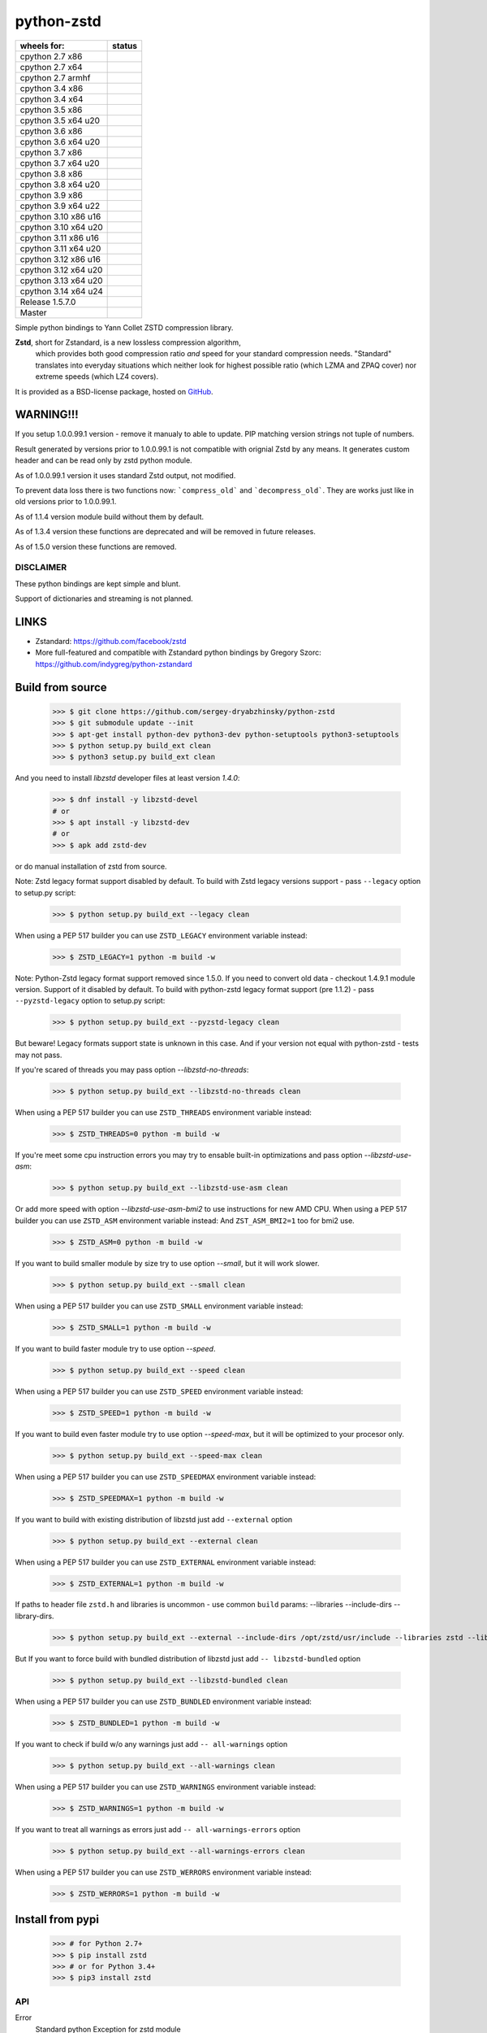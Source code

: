 =============
python-zstd
=============

.. |releaseW| image:: https://github.com/sergey-dryabzhinsky/python-zstd/actions/workflows/build-wheels.yml/badge.svg?tag=v1.5.7.0
    :target: https://github.com/sergey-dryabzhinsky/python-zstd/actions/workflows/build-wheels.yml

.. |masterW| image:: https://github.com/sergey-dryabzhinsky/python-zstd/actions/workflows/build-wheels.yml/badge.svg
    :target: https://github.com/sergey-dryabzhinsky/python-zstd/actions/workflows/build-wheels.yml

.. |cpython27x64| image:: https://github.com/sergey-dryabzhinsky/python-zstd/actions/workflows/Build_wheels_for_cpython27_x86_64.yml/badge.svg
    :target: https://github.com/sergey-dryabzhinsky/python-zstd/actions/workflows/Build_wheels_for_cpython27_x86_64.yml

.. |cpython27x86| image:: https://github.com/sergey-dryabzhinsky/python-zstd/actions/workflows/Build_wheels_for_cpython27_x86.yml/badge.svg
    :target: https://github.com/sergey-dryabzhinsky/python-zstd/actions/workflows/Build_wheels_for_cpython27_x86.yml

.. |cpython27armhf| image:: https://github.com/sergey-dryabzhinsky/python-zstd/actions/workflows/Build_wheels_for_cpython27_armhf.yml/badge.svg
    :target: https://github.com/sergey-dryabzhinsky/python-zstd/actions/workflows/Build_wheels_for_cpython27_armhf.yml

.. |cpython34x86| image:: https://github.com/sergey-dryabzhinsky/python-zstd/actions/workflows/Build_wheels_for_cpython34_x86.yml/badge.svg
    :target: https://github.com/sergey-dryabzhinsky/python-zstd/actions/workflows/Build_wheels_for_cpython34_x86.yml

.. |cpython34x64| image:: https://github.com/sergey-dryabzhinsky/python-zstd/actions/workflows/Build_wheels_for_cpython34_x86_64.yml/badge.svg
    :target: https://github.com/sergey-dryabzhinsky/python-zstd/actions/workflows/Build_wheels_for_cpython34_x86_64.yml

.. |cpython35x86| image:: https://github.com/sergey-dryabzhinsky/python-zstd/actions/workflows/Build_wheels_for_cpython35_x86.yml/badge.svg
    :target: https://github.com/sergey-dryabzhinsky/python-zstd/actions/workflows/Build_wheels_for_cpython35_x86.yml

.. |cpython35x64| image:: https://github.com/sergey-dryabzhinsky/python-zstd/actions/workflows/Build_wheels_for_cpython35_x86_64_u20.yml/badge.svg
    :target: https://github.com/sergey-dryabzhinsky/python-zstd/actions/workflows/Build_wheels_for_cpython35_x86_64_u20.yml

.. |cpython36x86| image:: https://github.com/sergey-dryabzhinsky/python-zstd/actions/workflows/Build_wheels_for_cpython36_x86.yml/badge.svg
    :target: https://github.com/sergey-dryabzhinsky/python-zstd/actions/workflows/Build_wheels_for_cpython36_x86.yml

.. |cpython36x64| image:: https://github.com/sergey-dryabzhinsky/python-zstd/actions/workflows/Build_wheels_for_cpython36_x86_64_u20.yml/badge.svg
    :target: https://github.com/sergey-dryabzhinsky/python-zstd/actions/workflows/Build_wheels_for_cpython36_x86_64_u20.yml

.. |cpython37x86| image:: https://github.com/sergey-dryabzhinsky/python-zstd/actions/workflows/Build_wheels_for_cpython37_x86.yml/badge.svg
    :target: https://github.com/sergey-dryabzhinsky/python-zstd/actions/workflows/Build_wheels_for_cpython37_x86.yml

.. |cpython37x64| image:: https://github.com/sergey-dryabzhinsky/python-zstd/actions/workflows/Build_wheels_for_cpython37_x86_64_u24.yml/badge.svg
    :target: https://github.com/sergey-dryabzhinsky/python-zstd/actions/workflows/Build_wheels_for_cpython37_x86_64_u24.yml

.. |cpython38x86| image:: https://github.com/sergey-dryabzhinsky/python-zstd/actions/workflows/Build_wheels_for_cpython38_x86.yml/badge.svg
    :target: https://github.com/sergey-dryabzhinsky/python-zstd/actions/workflows/Build_wheels_for_cpython38_x86.yml

.. |cpython38x64| image:: https://github.com/sergey-dryabzhinsky/python-zstd/actions/workflows/Build_wheels_for_cpython38_x86_64_u24.yml/badge.svg
    :target: https://github.com/sergey-dryabzhinsky/python-zstd/actions/workflows/Build_wheels_for_cpython38_x86_64_u24.yml

.. |cpython39x86| image:: https://github.com/sergey-dryabzhinsky/python-zstd/actions/workflows/Build_wheels_for_cpython39_x86.yml/badge.svg
    :target: https://github.com/sergey-dryabzhinsky/python-zstd/actions/workflows/Build_wheels_for_cpython39_x86.yml

.. |cpython39x64| image:: https://github.com/sergey-dryabzhinsky/python-zstd/actions/workflows/Build_wheels_for_cpython39_x86_64_u24.yml/badge.svg
    :target: https://github.com/sergey-dryabzhinsky/python-zstd/actions/workflows/Build_wheels_for_cpython39_x86_64_u24.yml

.. |cpython310x86u16| image:: https://github.com/sergey-dryabzhinsky/python-zstd/actions/workflows/Build_wheels_for_cpython310_x86_u16.yml/badge.svg
    :target: https://github.com/sergey-dryabzhinsky/python-zstd/actions/workflows/Build_wheels_for_cpython310_x86_u16.yml

.. |cpython310x64u20| image:: https://github.com/sergey-dryabzhinsky/python-zstd/actions/workflows/Build_wheels_for_cpython310_x86_64_u24.yml/badge.svg
    :target: https://github.com/sergey-dryabzhinsky/python-zstd/actions/workflows/Build_wheels_for_cpython310_x86_64_u24.yml

.. |cpython311x86u16| image:: https://github.com/sergey-dryabzhinsky/python-zstd/actions/workflows/Build_wheels_for_cpython311_x86_u16.yml/badge.svg
    :target: https://github.com/sergey-dryabzhinsky/python-zstd/actions/workflows/Build_wheels_for_cpython311_x86_u16.yml

.. |cpython311x64u20| image:: https://github.com/sergey-dryabzhinsky/python-zstd/actions/workflows/Build_wheels_for_cpython311_x86_64_u24.yml/badge.svg
    :target: https://github.com/sergey-dryabzhinsky/python-zstd/actions/workflows/Build_wheels_for_cpython311_x86_64_u24.yml

.. |cpython312x86u16| image:: https://github.com/sergey-dryabzhinsky/python-zstd/actions/workflows/Build_wheels_for_cpython312_x86_u16.yml/badge.svg
    :target: https://github.com/sergey-dryabzhinsky/python-zstd/actions/workflows/Build_wheels_for_cpython312_x86_u16.yml

.. |cpython312x64u20| image:: https://github.com/sergey-dryabzhinsky/python-zstd/actions/workflows/Build_wheels_for_cpython312_x86_64_u20.yml/badge.svg
    :target: https://github.com/sergey-dryabzhinsky/python-zstd/actions/workflows/Build_wheels_for_cpython312_x86_64_u20.yml

.. |cpython313x64u20| image:: https://github.com/sergey-dryabzhinsky/python-zstd/actions/workflows/Build_wheels_for_cpython313_x86_64_u24.yml/badge.svg
    :target: https://github.com/sergey-dryabzhinsky/python-zstd/actions/workflows/Build_wheels_for_cpython313_x86_64_u24.yml

.. |cpython314x64u20| image:: https://github.com/sergey-dryabzhinsky/python-zstd/actions/workflows/Build_wheels_for_cpython314_x86_64_u24.yml/badge.svg
    :target: https://github.com/sergey-dryabzhinsky/python-zstd/actions/workflows/Build_wheels_for_cpython314_x86_64_u24.yml

+----------------------+---------------------+
| wheels for:          |      status         |
+======================+=====================+
| cpython 2.7 x86      | |cpython27x86|      |
+----------------------+---------------------+
| cpython 2.7 x64      | |cpython27x64|      |
+----------------------+---------------------+
| cpython 2.7 armhf    | |cpython27armhf|    |
+----------------------+---------------------+
| cpython 3.4 x86      | |cpython34x86|      |
+----------------------+---------------------+
| cpython 3.4 x64      | |cpython34x64|      |
+----------------------+---------------------+
| cpython 3.5 x86      | |cpython35x86|      |
+----------------------+---------------------+
| cpython 3.5 x64 u20  | |cpython35x64|      |
+----------------------+---------------------+
| cpython 3.6 x86      | |cpython36x86|      |
+----------------------+---------------------+
| cpython 3.6 x64 u20  | |cpython36x64|      |
+----------------------+---------------------+
| cpython 3.7 x86      | |cpython37x86|      |
+----------------------+---------------------+
| cpython 3.7 x64 u20  | |cpython37x64|      |
+----------------------+---------------------+
| cpython 3.8 x86      | |cpython38x86|      |
+----------------------+---------------------+
| cpython 3.8 x64 u20  | |cpython38x64|      |
+----------------------+---------------------+
| cpython 3.9 x86      | |cpython39x86|      |
+----------------------+---------------------+
| cpython 3.9 x64 u22  | |cpython39x64|      |
+----------------------+---------------------+
| cpython 3.10 x86 u16 | |cpython310x86u16|  |
+----------------------+---------------------+
| cpython 3.10 x64 u20 | |cpython310x64u20|  |
+----------------------+---------------------+
| cpython 3.11 x86 u16 | |cpython311x86u16|  |
+----------------------+---------------------+
| cpython 3.11 x64 u20 | |cpython311x64u20|  |
+----------------------+---------------------+
| cpython 3.12 x86 u16 | |cpython312x86u16|  |
+----------------------+---------------------+
| cpython 3.12 x64 u20 | |cpython312x64u20|  |
+----------------------+---------------------+
| cpython 3.13 x64 u20 | |cpython313x64u20|  |
+----------------------+---------------------+
| cpython 3.14 x64 u24 | |cpython314x64u20|  |
+----------------------+---------------------+
| Release              | |releaseW|          |
| 1.5.7.0              |                     |
+----------------------+---------------------+
| Master               | |masterW|           |
+----------------------+---------------------+

Simple python bindings to Yann Collet ZSTD compression library.

**Zstd**, short for Zstandard, is a new lossless compression algorithm,
 which provides both good compression ratio *and* speed for your standard compression needs.
 "Standard" translates into everyday situations which neither look for highest possible ratio
 (which LZMA and ZPAQ cover) nor extreme speeds (which LZ4 covers).

It is provided as a BSD-license package, hosted on GitHub_.

.. _GitHub: https://github.com/facebook/zstd


WARNING!!!
----------

If you setup 1.0.0.99.1 version - remove it manualy to able to update.
PIP matching version strings not tuple of numbers.

Result generated by versions prior to 1.0.0.99.1 is not compatible with orignial Zstd
by any means. It generates custom header and can be read only by zstd python module.

As of 1.0.0.99.1 version it uses standard Zstd output, not modified.

To prevent data loss there is two functions now: ```compress_old``` and ```decompress_old```.
They are works just like in old versions prior to 1.0.0.99.1.

As of 1.1.4 version module build without them by default.

As of 1.3.4 version these functions are deprecated and will be removed in future releases.

As of 1.5.0 version these functions are removed.


DISCLAIMER
__________

These python bindings are kept simple and blunt.

Support of dictionaries and streaming is not planned.


LINKS
-----

* Zstandard: https://github.com/facebook/zstd
* More full-featured and compatible with Zstandard python bindings by Gregory Szorc: https://github.com/indygreg/python-zstandard


Build from source
-----------------

   >>> $ git clone https://github.com/sergey-dryabzhinsky/python-zstd
   >>> $ git submodule update --init
   >>> $ apt-get install python-dev python3-dev python-setuptools python3-setuptools
   >>> $ python setup.py build_ext clean
   >>> $ python3 setup.py build_ext clean

And you need to install `libzstd` developer files at least version *1.4.0*:

    >>> $ dnf install -y libzstd-devel
    # or
    >>> $ apt install -y libzstd-dev
    # or
    >>> $ apk add zstd-dev

or do manual installation of zstd from source.

Note: Zstd legacy format support disabled by default.
To build with Zstd legacy versions support - pass ``--legacy`` option to setup.py script:

   >>> $ python setup.py build_ext --legacy clean

When using a PEP 517 builder you can use ``ZSTD_LEGACY`` environment variable instead:

   >>> $ ZSTD_LEGACY=1 python -m build -w

Note: Python-Zstd legacy format support removed since 1.5.0.
If you need to convert old data - checkout 1.4.9.1 module version. Support of it disabled by default.
To build with python-zstd legacy format support (pre 1.1.2) - pass ``--pyzstd-legacy`` option to setup.py script:

   >>> $ python setup.py build_ext --pyzstd-legacy clean

But beware! Legacy formats support state is unknown in this case.
And if your version not equal with python-zstd - tests may not pass.

If you're scared of threads you may pass option `--libzstd-no-threads`:

   >>> $ python setup.py build_ext --libzstd-no-threads clean

When using a PEP 517 builder you can use ``ZSTD_THREADS`` environment variable instead:

   >>> $ ZSTD_THREADS=0 python -m build -w

If you're meet some cpu instruction errors you may try to ensable built-in optimizations and pass option `--libzstd-use-asm`:

   >>> $ python setup.py build_ext --libzstd-use-asm clean

Or add more speed with option `--libzstd-use-asm-bmi2` to use instructions for new AMD CPU.
When using a PEP 517 builder you can use ``ZSTD_ASM`` environment variable instead:
And ``ZST_ASM_BMI2=1`` too for bmi2 use.

   >>> $ ZSTD_ASM=0 python -m build -w

If you want to build smaller module by size try to use option `--small`, but it will work slower.

   >>> $ python setup.py build_ext --small clean

When using a PEP 517 builder you can use ``ZSTD_SMALL`` environment variable instead:

   >>> $ ZSTD_SMALL=1 python -m build -w

If you want to build faster module try to use option `--speed`.

   >>> $ python setup.py build_ext --speed clean

When using a PEP 517 builder you can use ``ZSTD_SPEED`` environment variable instead:

   >>> $ ZSTD_SPEED=1 python -m build -w

If you want to build even faster module try to use option `--speed-max`, but it will be optimized to your procesor only.

   >>> $ python setup.py build_ext --speed-max clean

When using a PEP 517 builder you can use ``ZSTD_SPEEDMAX`` environment variable instead:

   >>> $ ZSTD_SPEEDMAX=1 python -m build -w

If you want to build with existing distribution of libzstd just add ``--external`` option

   >>> $ python setup.py build_ext --external clean

When using a PEP 517 builder you can use ``ZSTD_EXTERNAL`` environment variable instead:

   >>> $ ZSTD_EXTERNAL=1 python -m build -w

If paths to header file ``zstd.h`` and libraries is uncommon - use common ``build`` params:
--libraries --include-dirs --library-dirs.

   >>> $ python setup.py build_ext --external --include-dirs /opt/zstd/usr/include --libraries zstd --library-dirs /opt/zstd/lib clean

But If you want to force build with bundled distribution of libzstd just add ``--
libzstd-bundled`` option

   >>> $ python setup.py build_ext --libzstd-bundled clean

When using a PEP 517 builder you can use ``ZSTD_BUNDLED`` environment variable instead:

   >>> $ ZSTD_BUNDLED=1 python -m build -w

If you want to check if build w/o any warnings just add ``--
all-warnings`` option

   >>> $ python setup.py build_ext --all-warnings clean

When using a PEP 517 builder you can use ``ZSTD_WARNINGS`` environment variable instead:

   >>> $ ZSTD_WARNINGS=1 python -m build -w

If you want to treat all warnings as errors just add ``--
all-warnings-errors`` option

   >>> $ python setup.py build_ext --all-warnings-errors clean

When using a PEP 517 builder you can use ``ZSTD_WERRORS`` environment variable instead:

   >>> $ ZSTD_WERRORS=1 python -m build -w

Install from pypi
-----------------

   >>> # for Python 2.7+
   >>> $ pip install zstd
   >>> # or for Python 3.4+
   >>> $ pip3 install zstd


API
___

Error
  Standard python Exception for zstd module

ZSTD_compress (data[, level, threads, strict]): string|bytes
  Function, compress input data block via mutliple threads, return compressed block, or raises Error.

  Params:

  * **data**: string|bytes - input data block, length limited by 2Gb by Python API
  * **level**: int - compression level, ultra-fast levels from -100 (ultra) to -1 (fast) available since zstd-1.3.4, and from 1 (fast) to 22 (slowest), 0 or unset - means default (3). Default - 3.
  * **threads**: int - how many threads to use, from 0 to 200, 0 or unset - auto-tune by cpu cores count. Default - 0. Since: 1.4.4.1
  * **strict**: int - strict behaviour, raise `zstd.Error` if threads number or compression level is beyond limitations. Default - 0. Since: 1.5.6.3
  
  Aliases:
       - *compress(...)*, 
       - *dumps(...)*, 
       - *encode(...)* since: 1.5.6.2

  Exception if:
  - level bigger than max level

  Max number of threads:
  - 32bit system: 64
  - 64bit system: 256
  If provided bigger number - silently set maximber (since 1.5.4.1)

  Since: 0.1

ZSTD_uncompress (data): string|bytes
  Function, decompress input compressed data block, return decompressed block, or raises Error.

  Support compressed data with multiple/concatenated frames (blocks) (since 1.5.5.1).

  Support streamed data, since 1.5.6.8.

  Params:

  * **data**: string|bytes - input compressed data block, length limited by 2Gb by Python API

  Aliases: 
     - *decompress(...)*, 
     - *uncompress(...)*,  
     - *loads(...)*, 
     - *decode(...)* since: 1.5.6.2

  Since: 0.1

ZSTD_check (data): int
  Function, checks if input is zstd compressed data block, and returns: 1 if yes, 0 if no or 2 if it is a stream data.

Support compressed data with multiple/concatenated frames (blocks) .

Params:

* **data**: string|bytes - input compressed data block, length limited by 2Gb by Python API

Aliases:
     - *check(...)*,
     - *verify(...)* since: 1.5.6.3

Since: 1.5.6.2

version (): string|bytes
  Returns this module doted version string.

  The first three digits are folow libzstd version.
  Fourth digit - module revision number for that version.

  Since: 1.3.4.3

ZSTD_version (): string|bytes
  Returns ZSTD library doted version string.

  Since: 1.3.4.3

ZSTD_version_number (): int
  Returns ZSTD library version in format: MAJOR*100*100 + MINOR*100 + RELEASE.

  Since: 1.3.4.3

ZSTD_threads_count (): int
  Returns ZSTD determined CPU cores count.

  Since: 1.5.4.1

ZSTD_max_threads_count (): int
  Returns ZSTD library determined maximum working threads count.

  Since: 1.5.4.1

ZSTD_max_compression_level (): int
  Returns ZSTD library determined maximum number of compression level .

  Since: 1.5.6.3

ZSTD_min_compression_level (): int
  Returns ZSTD library determined minimum number of compression level .

  Since: 1.5.6.3

ZSTD_external (): int
  Returns 0 of 1 if ZSTD library linked as external.

  Since: 1.5.0.2

ZSTD_legacy_support (): int
  Returns 0 of 1 if ZSTD library built with legacy formats support.

  Since: 1.5.6.3

ZSTD_with_threads (): int
  Returns 0 of 1 if bundled ZSTD library build with threads support.

  Since: 1.5.6.2

ZSTD_with_asm (): int
  Returns 0 of 1 if bundled ZSTD library build with asm optimization s.

  Since: 1.5.6.2


Removed
_______

ZSTD_compress_old (data[, level]): string|bytes
  Function, compress input data block, return compressed block, or raises Error.

  **DEPRECATED**: Returns not compatible with ZSTD block header

  **REMOVED**: since 1.5.0

  Params:

  * **data**: string|bytes - input data block, length limited by 2Gb by Python API
  * **level**: int - compression level, ultra-fast levels from -5 (ultra) to -1 (fast) available since zstd-1.3.4, and from 1 (fast) to 22 (slowest), 0 or unset - means default (3). Default - 3.

  Since: 1.0.0.99.1

ZSTD_uncompress_old (data): string|bytes
  Function, decompress input compressed data block, return decompressed block, or raises Error.

  **DEPRECATED**: Accepts data with not compatible with ZSTD block header

  **REMOVED**: since 1.5.0

  Params:

  * **data**: string|bytes - input compressed data block, length limited by 2Gb by Python API

  Since: 1.0.0.99.1

Use
___

Module has simple API:

   >>> import zstd
   >>> dir(zstd)
   ['Error', 'ZSTD_compress', 'ZSTD_external', 'ZSTD_uncompress', 'ZSTD_version', 'ZSTD_version_number', '__doc__', '__file__', '__loader__', '__name__', '__package__', '__spec__', 'compress', 'decompress', 'dumps', 'loads', 'uncompress', 'version']
   >>> zstd.version()
   '1.5.1.0'
   >>> zstd.ZSTD_version()
   '1.5.1'
   >>> zstd.ZSTD_version_number()
   10501
   >>> zstd.ZSTD_external()
   0

In python2

   >>> data = "123456qwert"

In python3 use bytes

   >>> data = b"123456qwert"


   >>> cdata = zstd.compress(data, 1)
   >>> data == zstd.decompress(cdata)
   True
   >>> cdata_mt = zstd.compress(data, 1, 4)
   >>> cdata == cdata_mt
   True
   >>> data == zstd.decompress(cdata_mt)
   True
